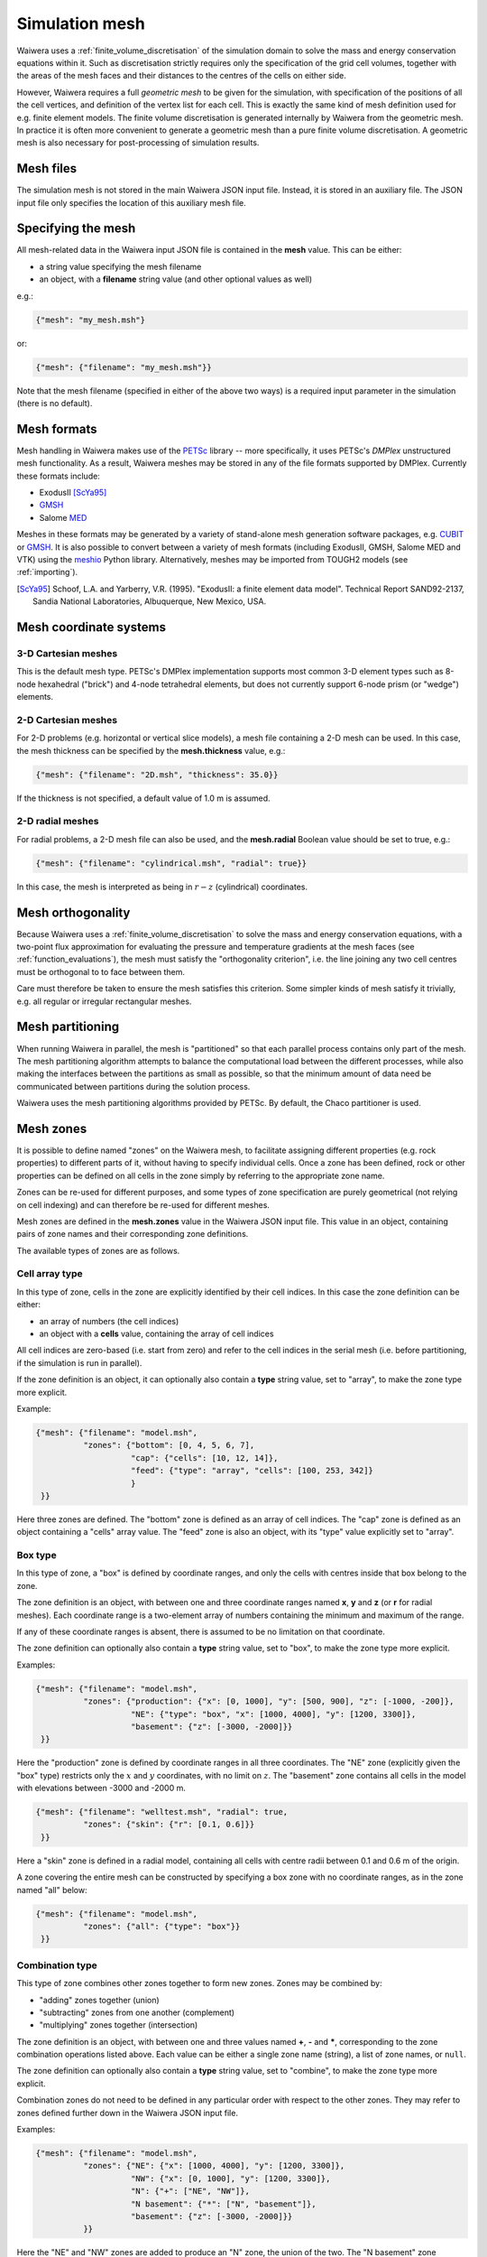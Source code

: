 ***************
Simulation mesh
***************

Waiwera uses a :ref:`finite_volume_discretisation` of the simulation domain to solve the mass and energy conservation equations within it. Such as discretisation strictly requires only the specification of the grid cell volumes, together with the areas of the mesh faces and their distances to the centres of the cells on either side.

However, Waiwera requires a full *geometric mesh* to be given for the simulation, with specification of the positions of all the cell vertices, and definition of the vertex list for each cell. This is exactly the same kind of mesh definition used for e.g. finite element models. The finite volume discretisation is generated internally by Waiwera from the geometric mesh. In practice it is often more convenient to generate a geometric mesh than a pure finite volume discretisation. A geometric mesh is also necessary for post-processing of simulation results.

Mesh files
==========

The simulation mesh is not stored in the main Waiwera JSON input file. Instead, it is stored in an auxiliary file. The JSON input file only specifies the location of this auxiliary mesh file.

Specifying the mesh
===================

All mesh-related data in the Waiwera input JSON file is contained in the **mesh** value. This can be either:

* a string value specifying the mesh filename
* an object, with a **filename** string value (and other optional values as well)

e.g.:

.. code-block:: json

  {"mesh": "my_mesh.msh"}

or:

.. code-block:: json

  {"mesh": {"filename": "my_mesh.msh"}}

Note that the mesh filename (specified in either of the above two ways) is a required input parameter in the simulation (there is no default).

Mesh formats
============

Mesh handling in Waiwera makes use of the `PETSc <https://www.mcs.anl.gov/petsc/>`_ library -- more specifically, it uses PETSc's *DMPlex* unstructured mesh functionality. As a result, Waiwera meshes may be stored in any of the file formats supported by DMPlex. Currently these formats include:

* ExodusII [ScYa95]_
* `GMSH <http://gmsh.info/>`_
* Salome `MED <http://www.salome-platform.org/user-section/about/med>`_

Meshes in these formats may be generated by a variety of stand-alone mesh generation software packages, e.g. `CUBIT <https://cubit.sandia.gov/>`_ or `GMSH <http://gmsh.info/>`_. It is also possible to convert between a variety of mesh formats (including ExodusII, GMSH, Salome MED and VTK) using the `meshio <https://pypi.org/project/meshio/>`_ Python library. Alternatively, meshes may be imported from TOUGH2 models (see :ref:`importing`).

.. [ScYa95] Schoof, L.A. and Yarberry, V.R. (1995). "ExodusII: a finite element data model". Technical Report SAND92-2137, Sandia National Laboratories, Albuquerque, New Mexico, USA.

Mesh coordinate systems
=======================

3-D Cartesian meshes
--------------------

This is the default mesh type. PETSc's DMPlex implementation supports most common 3-D element types such as 8-node hexahedral ("brick") and 4-node tetrahedral elements, but does not currently support 6-node prism (or "wedge") elements.

2-D Cartesian meshes
--------------------

For 2-D problems (e.g. horizontal or vertical slice models), a mesh file containing a 2-D mesh can be used. In this case, the mesh thickness can be specified by the **mesh.thickness** value, e.g.:

.. code-block:: json

  {"mesh": {"filename": "2D.msh", "thickness": 35.0}}

If the thickness is not specified, a default value of 1.0 m is assumed.

2-D radial meshes
-----------------

For radial problems, a 2-D mesh file can also be used, and the **mesh.radial** Boolean value should be set to true, e.g.:

.. code-block:: json

  {"mesh": {"filename": "cylindrical.msh", "radial": true}}

In this case, the mesh is interpreted as being in :math:`r-z` (cylindrical) coordinates.

Mesh orthogonality
==================

Because Waiwera uses a :ref:`finite_volume_discretisation` to solve the mass and energy conservation equations, with a two-point flux approximation for evaluating the pressure and temperature gradients at the mesh faces (see :ref:`function_evaluations`), the mesh must satisfy the "orthogonality criterion", i.e. the line joining any two cell centres must be orthogonal to to face between them.

Care must therefore be taken to ensure the mesh satisfies this criterion. Some simpler kinds of mesh satisfy it trivially, e.g. all regular or irregular rectangular meshes.

Mesh partitioning
=================

When running Waiwera in parallel, the mesh is "partitioned" so that each parallel process contains only part of the mesh. The mesh partitioning algorithm attempts to balance the computational load between the different processes, while also making the interfaces between the partitions as small as possible, so that the minimum amount of data need be communicated between partitions during the solution process.

Waiwera uses the mesh partitioning algorithms provided by PETSc. By default, the Chaco partitioner is used.

Mesh zones
==========

It is possible to define named "zones" on the Waiwera mesh, to facilitate assigning different properties (e.g. rock properties) to different parts of it, without having to specify individual cells. Once a zone has been defined, rock or other properties can be defined on all cells in the zone simply by referring to the appropriate zone name.

Zones can be re-used for different purposes, and some types of zone specification are purely geometrical (not relying on cell indexing) and can therefore be re-used for different meshes.

Mesh zones are defined in the **mesh.zones** value in the Waiwera JSON input file. This value in an object, containing pairs of zone names and their corresponding zone definitions.

The available types of zones are as follows.

Cell array type
---------------

In this type of zone, cells in the zone are explicitly identified by their cell indices. In this case the zone definition can be either:

* an array of numbers (the cell indices)
* an object with a **cells** value, containing the array of cell indices

All cell indices are zero-based (i.e. start from zero) and refer to the cell indices in the serial mesh (i.e. before partitioning, if the simulation is run in parallel).

If the zone definition is an object, it can optionally also contain a **type** string value, set to "array", to make the zone type more explicit.

Example:

.. code-block:: json

  {"mesh": {"filename": "model.msh",
            "zones": {"bottom": [0, 4, 5, 6, 7],
                      "cap": {"cells": [10, 12, 14]},
                      "feed": {"type": "array", "cells": [100, 253, 342]}
                      }
   }}

Here three zones are defined. The "bottom" zone is defined as an array of cell indices. The "cap" zone is defined as an object containing a "cells" array value. The "feed" zone is also an object, with its "type" value explicitly set to "array".

Box type
--------

In this type of zone, a "box" is defined by coordinate ranges, and only the cells with centres inside that box belong to the zone.

The zone definition is an object, with between one and three coordinate ranges named **x**, **y** and **z** (or **r** for radial meshes). Each coordinate range is a two-element array of numbers containing the minimum and maximum of the range.

If any of these coordinate ranges is absent, there is assumed to be no limitation on that coordinate.

The zone definition can optionally also contain a **type** string value, set to "box", to make the zone type more explicit.

Examples:

.. code-block:: json

  {"mesh": {"filename": "model.msh",
            "zones": {"production": {"x": [0, 1000], "y": [500, 900], "z": [-1000, -200]},
                      "NE": {"type": "box", "x": [1000, 4000], "y": [1200, 3300]},
                      "basement": {"z": [-3000, -2000]}}
   }}

Here the "production" zone is defined by coordinate ranges in all three coordinates. The "NE" zone (explicitly given the "box" type) restricts only the :math:`x` and :math:`y` coordinates, with no limit on :math:`z`. The "basement" zone contains all cells in the model with elevations between -3000 and -2000 m.

.. code-block:: json

  {"mesh": {"filename": "welltest.msh", "radial": true,
            "zones": {"skin": {"r": [0.1, 0.6]}}
   }}

Here a "skin" zone is defined in a radial model, containing all cells with centre radii between 0.1 and 0.6 m of the origin.

A zone covering the entire mesh can be constructed by specifying a box zone with no coordinate ranges, as in the zone named "all" below:

.. code-block:: json

  {"mesh": {"filename": "model.msh",
            "zones": {"all": {"type": "box"}}
   }}

Combination type
----------------

This type of zone combines other zones together to form new zones. Zones may be combined by:

* "adding" zones together (union)
* "subtracting" zones from one another (complement)
* "multiplying" zones together (intersection)

The zone definition is an object, with between one and three values named **+**, **-** and *****, corresponding to the zone combination operations listed above. Each value can be either a single zone name (string), a list of zone names, or ``null``.

The zone definition can optionally also contain a **type** string value, set to "combine", to make the zone type more explicit.

Combination zones do not need to be defined in any particular order with respect to the other zones. They may refer to zones defined further down in the Waiwera JSON input file.

Examples:

.. code-block:: json

  {"mesh": {"filename": "model.msh",
            "zones": {"NE": {"x": [1000, 4000], "y": [1200, 3300]},
                      "NW": {"x": [0, 1000], "y": [1200, 3300]},
                      "N": {"+": ["NE", "NW"]},
                      "N basement": {"*": ["N", "basement"]},
                      "basement": {"z": [-3000, -2000]}}
            }}

Here the "NE" and "NW" zones are added to produce an "N" zone, the union of the two. The "N basement" zone consists of all cells in the "N" zone with elevations between -3000 and -2000 m.

.. code-block:: json

  {"mesh": {"filename": "model.msh",
            "zones": {"production": {"x": [0, 1000], "y": [0, 1000]},
                      "fracture1": {"z": [-2000, -1900]},
                      "fracture2": {"z": [-2400, -2350]},
                      "production matrix": {"+": "production", "-": ["fracture1", "fracture2"]}
                      }
            }}

Here the "production matrix" zone consists of all cells in the "production" zone but not in either of the "fracture1" or "fracture2" zones.
            
A zone covering the entire mesh can be constructed as the complement of a ``null`` zone, as in the zone named "all" below:

.. code-block:: json

  {"mesh": {"filename": "model.msh",
            "zones": {"all": {"-": null}}
            }}
